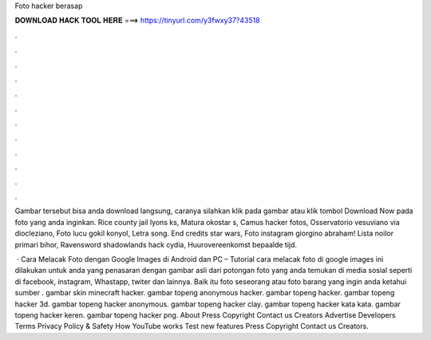 Foto hacker berasap



𝐃𝐎𝐖𝐍𝐋𝐎𝐀𝐃 𝐇𝐀𝐂𝐊 𝐓𝐎𝐎𝐋 𝐇𝐄𝐑𝐄 ===> https://tinyurl.com/y3fwxy37?43518



.



.



.



.



.



.



.



.



.



.



.



.

Gambar tersebut bisa anda download langsung, caranya silahkan klik pada gambar atau klik tombol Download Now pada foto yang anda inginkan. Rice county jail lyons ks, Matura okostar s, Camus hacker fotos, Osservatorio vesuviano via diocleziano, Foto lucu gokil konyol, Letra song. End credits star wars, Foto instagram giorgino abraham! Lista noilor primari bihor, Ravensword shadowlands hack cydia, Huurovereenkomst bepaalde tijd.

 · Cara Melacak Foto dengan Google Images di Android dan PC – Tutorial cara melacak foto di google images ini dilakukan untuk anda yang penasaran dengan gambar asli dari potongan foto yang anda temukan di media sosial seperti di facebook, instagram, Whastapp, twiter dan lainnya. Baik itu foto seseorang atau foto barang yang ingin anda ketahui sumber . gambar skin minecraft hacker. gambar topeng anonymous hacker. gambar topeng hacker. gambar topeng hacker 3d. gambar topeng hacker anonymous. gambar topeng hacker clay. gambar topeng hacker kata kata. gambar topeng hacker keren. gambar topeng hacker png. About Press Copyright Contact us Creators Advertise Developers Terms Privacy Policy & Safety How YouTube works Test new features Press Copyright Contact us Creators.
